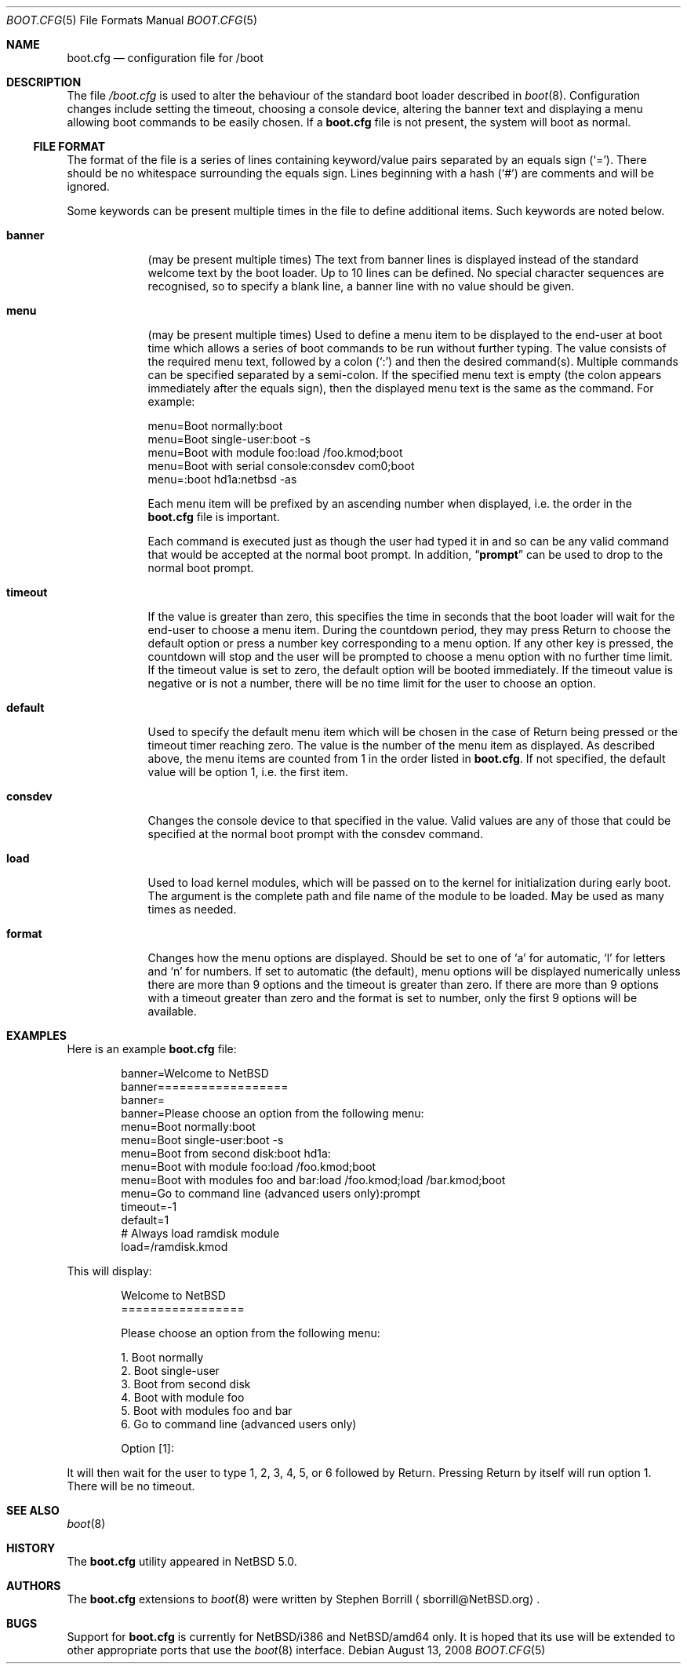 .\"	$NetBSD: boot.cfg.5,v 1.4.6.2 2008/10/05 20:11:22 mjf Exp $
.\"
.\" Copyright (c) 2007 Stephen Borrill
.\" All rights reserved.
.\"
.\" Redistribution and use in source and binary forms, with or without
.\" modification, are permitted provided that the following conditions
.\" are met:
.\" 1. Redistributions of source code must retain the above copyright
.\"    notice, this list of conditions and the following disclaimer.
.\" 2. Redistributions in binary form must reproduce the above copyright
.\"    notice, this list of conditions and the following disclaimer in the
.\"    documentation and/or other materials provided with the distribution.
.\" 3. The name of the author may not be used to endorse or promote products
.\"    derived from this software without specific prior written permission
.\"
.\" THIS SOFTWARE IS PROVIDED BY THE AUTHOR ``AS IS'' AND ANY EXPRESS OR
.\" IMPLIED WARRANTIES, INCLUDING, BUT NOT LIMITED TO, THE IMPLIED WARRANTIES
.\" OF MERCHANTABILITY AND FITNESS FOR A PARTICULAR PURPOSE ARE DISCLAIMED.
.\" IN NO EVENT SHALL THE AUTHOR BE LIABLE FOR ANY DIRECT, INDIRECT,
.\" INCIDENTAL, SPECIAL, EXEMPLARY, OR CONSEQUENTIAL DAMAGES (INCLUDING, BUT
.\" NOT LIMITED TO, PROCUREMENT OF SUBSTITUTE GOODS OR SERVICES; LOSS OF USE,
.\" DATA, OR PROFITS; OR BUSINESS INTERRUPTION) HOWEVER CAUSED AND ON ANY
.\" THEORY OF LIABILITY, WHETHER IN CONTRACT, STRICT LIABILITY, OR TORT
.\" INCLUDING NEGLIGENCE OR OTHERWISE) ARISING IN ANY WAY OUT OF THE USE OF
.\" THIS SOFTWARE, EVEN IF ADVISED OF THE POSSIBILITY OF SUCH DAMAGE.
.\"
.Dd August 13, 2008
.Dt BOOT.CFG 5
.Os
.Sh NAME
.Nm boot.cfg
.Nd configuration file for /boot
.Sh DESCRIPTION
The file
.Pa /boot.cfg
is used to alter the behaviour of the standard boot loader described in
.Xr boot 8 .
Configuration changes include setting the timeout, choosing a console device,
altering the banner text and displaying a menu allowing boot commands to be
easily chosen.
If a
.Nm
file is not present, the system will boot as normal.
.Ss FILE FORMAT
The format of the file is a series of lines containing keyword/value pairs
separated by an equals sign
.Pq Sq = .
There should be no whitespace surrounding the equals sign.
Lines beginning with a hash
.Pq Sq #
are comments and will be ignored.
.Pp
Some keywords can be present multiple times in the file to define additional
items.
Such keywords are noted below.
.Pp
.Bl -tag -width timeout
.It Sy banner
(may be present multiple times)
The text from banner lines is displayed instead of the standard welcome text
by the boot loader.
Up to 10 lines can be defined.
No special character sequences are recognised, so to specify a blank line, a
banner line with no value should be given.
.It Sy menu
(may be present multiple times)
Used to define a menu item to be displayed to the end-user at boot time
which allows a series of boot commands to be run without further typing.
The value consists of the required menu text, followed by a colon
.Pq Sq \&:
and then the desired command(s).
Multiple commands can be specified separated by a semi-colon.
If the specified menu text is empty
(the colon appears immediately after the equals sign),
then the displayed menu text is the same as the command.
For example:
.Bd -literal
menu=Boot normally:boot
menu=Boot single-user:boot -s
menu=Boot with module foo:load /foo.kmod;boot
menu=Boot with serial console:consdev com0;boot
menu=:boot hd1a:netbsd -as
.Ed
.Pp
Each menu item will be prefixed by an ascending number when displayed,
i.e. the order in the
.Nm
file is important.
.Pp
Each command is executed just as though the user had typed it in
and so can be any valid command that would be accepted at the
normal boot prompt.
In addition,
.Dq Ic prompt
can be used to drop to the normal boot prompt.
.It Sy timeout
If the value is greater than zero, this specifies the time in seconds
that the boot loader will wait for the end-user to choose a menu item.
During the countdown period, they may press Return to choose the default
option or press a number key corresponding to a menu option.
If any other key is pressed, the countdown will stop and the user will be
prompted to choose a menu option with no further time limit.
If the timeout value is set to zero, the default option will be booted
immediately.
If the timeout value is negative or is not a number, there will be no
time limit for the user to choose an option.
.It Sy default
Used to specify the default menu item  which will be chosen in the case of
Return being pressed or the timeout timer reaching zero.
The value is the number of the menu item as displayed.
As described above, the menu items are counted from 1 in the order listed in
.Nm .
If not specified, the default value will be option 1, i.e. the first item.
.It Sy consdev
Changes the console device to that specified in the value.
Valid values are any of those that could be specified at the normal boot
prompt with the consdev command.
.It Sy load
Used to load kernel modules, which will be passed on to the kernel for
initialization during early boot.
The argument is the complete path and file name of the module to be loaded.
May be used as many times as needed.
.It Sy format
Changes how the menu options are displayed.
Should be set to one of
.Sq a
for automatic,
.Sq l
for letters and
.Sq n
for numbers.
If set to automatic (the default), menu options will be displayed numerically
unless there are more than 9 options and the timeout is greater than zero.
If there are more than 9 options with a timeout greater than zero and
the format is set to number, only the first 9 options will be available.
.El
.Sh EXAMPLES
Here is an example
.Nm
file:
.Bd -literal -offset indent
banner=Welcome to NetBSD
banner==================
banner=
banner=Please choose an option from the following menu:
menu=Boot normally:boot
menu=Boot single-user:boot -s
menu=Boot from second disk:boot hd1a:
menu=Boot with module foo:load /foo.kmod;boot
menu=Boot with modules foo and bar:load /foo.kmod;load /bar.kmod;boot
menu=Go to command line (advanced users only):prompt
timeout=-1
default=1
# Always load ramdisk module
load=/ramdisk.kmod
.Ed
.Pp
This will display:
.Bd -literal -offset indent
Welcome to NetBSD
=================

Please choose an option from the following menu:

      1. Boot normally
      2. Boot single-user
      3. Boot from second disk
      4. Boot with module foo
      5. Boot with modules foo and bar
      6. Go to command line (advanced users only)

Option [1]:
.Ed
.Pp
It will then wait for the user to type 1, 2, 3, 4, 5, or 6 followed by Return.
Pressing Return by itself will run option 1.
There will be no timeout.
.Sh SEE ALSO
.Xr boot 8
.Sh HISTORY
The
.Nm
utility appeared in
.Nx 5.0 .
.Sh AUTHORS
The
.Nm
extensions to
.Xr boot 8
were written by
.An Stephen Borrill
.Aq sborrill@NetBSD.org .
.Sh BUGS
Support for
.Nm
is currently for
.Nx Ns /i386
and
.Nx Ns /amd64
only.
It is hoped that its use will be extended to other appropriate ports that
use the
.Xr boot 8
interface.

